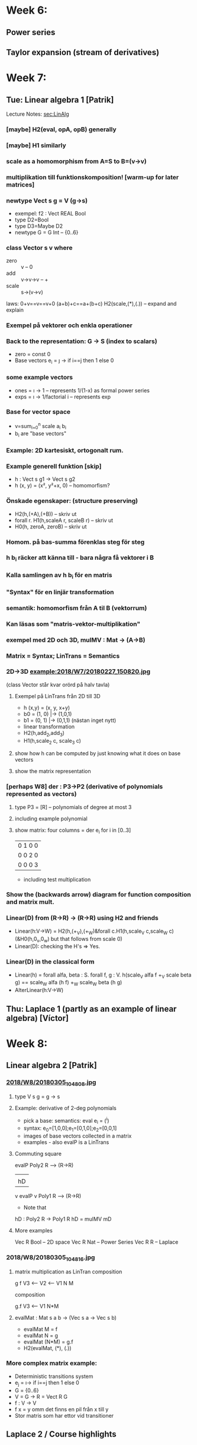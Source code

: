 * Week 6:
** Power series
** Taylor expansion (stream of derivatives)

* Week 7:
** Tue: Linear algebra 1 [Patrik]
Lecture Notes: [[file:W07.lhs::\label{sec:LinAlg}][sec:LinAlg]]
*** [maybe] H2(eval, opA, opB) generally
*** [maybe] H1 similarly
*** scale as a homomorphism from A=S to B=(v->v)
*** multiplikation till funktionskomposition! [warm-up for later matrices]
*** newtype Vect s g = V (g->s)
+ exempel: f2 : Vect REAL Bool
+ type D2=Bool
+ type D3=Maybe D2
+ newtype G = G Int -- {0..6}
*** class Vector s v where
 + zero  :: v          -- 0
 + add   :: v->v->v    -- +
 + scale :: s->(v->v)
 laws:  0+v==v==v+0
       (a+b)+c==a+(b+c)
       H2(scale,(*),(.)) -- expand and explain
*** Exempel på vektorer och enkla operationer
*** Back to the representation: G -> S (index to scalars)
+ zero = const 0
+ Base vectors e_i = \j -> if i==j then 1 else 0
*** some example vectors
+ ones = \i -> 1              -- represents 1/(1-x) as formal power series
+ exps = \i -> 1/factorial i  -- represents exp
*** Base for vector space
 + v=sum_{i=0}^n scale a_i b_i
 + b_i are "base vectors"
*** Example: 2D kartesiskt, ortogonalt rum.
*** Example generell funktion [skip]
 + h : Vect s g1 -> Vect s g2
 + h (x, y) = (x², y²+x, 0) -- homomorfism?
*** Önskade egenskaper: (structure preserving)
 + H2(h,(+A),(+B)) -- skriv ut
 + forall r. H1(h,scaleA r, scaleB r) -- skriv ut
 + H0(h, zeroA, zeroB) -- skriv ut
*** Homom. på bas-summa förenklas steg för steg
*** h b_i räcker att känna till - bara några få vektorer i B
*** Kalla samlingen av h b_i för en matris
*** "Syntax" för en linjär transformation
*** semantik: homomorfism från A til B (vektorrum)
*** Kan läsas som "matris-vektor-multiplikation"
*** exempel med 2D och 3D, mulMV : Mat -> (A->B)
*** Matrix = Syntax; LinTrans = Semantics
*** 2D->3D example:2018/W7/20180227_150820.jpg
 (class Vector står kvar orörd på halv tavla)
**** Exempel på LinTrans från 2D till 3D
+ h (x,y) = (x, y, x+y)
+ b0 = (1, 0) |-> (1,0,1)
+ b1 = (0, 1) |-> (0,1,1)
 (nästan inget nytt)
+ linear transformation
+ H2(h,add_2,add_3)
+ H1(h,scale_2 c, scale_3 c)
**** show how h can be computed by just knowing what it does on base vectors
**** show the matrix representation
*** [perhaps W8] der : P3->P2   (derivative of polynomials represented as vectors)
**** type P3 = [R] -- polynomials of degree at most 3
**** including example polynomial
**** show matrix: four columns = der e_i for i in [0..3]
 | 0 1 0 0 |
 | 0 0 2 0 |
 | 0 0 0 3 |
 + including test multiplication
*** Show the (backwards arrow) diagram for function composition and matrix mult.

*** Linear(D) from (R->R) -> (R->R) using H2 and friends
 + Linear(h:V->W) = H2(h,(+_V),(+_W)&forall c.H1(h,scale_V c,scale_W c)
   (&H0(h,0_v,0_w) but that follows from scale 0)
 + Linear(D): checking the H's => Yes.
*** Linear(D) in the classical form
 + Linear(h) = forall alfa, beta : S. forall f, g : V.
                 h(scale_V alfa f +_V scale beta g) ==
                 scale_W alfa (h f) +_W scale_W beta (h g)
 + AlterLinear(h:V->W)
** Thu: Laplace 1 (partly as an example of linear algebra) [Víctor]
* Week 8:
** Linear algebra 2 [Patrik]
*** [[file:2018/W8/20180305_104808.jpg][2018/W8/20180305_104808.jpg]]
**** type V s g = g -> s
**** Example: derivative of 2-deg polynomials
 + pick a base: semantics: eval e_i = (^i)
 + syntax: e_0=[1,0,0];e_1=[0,1,0];e_2=[0,0,1]
 + images of base vectors collected in a matrix
 + examples - also evalP is a LinTrans
**** Commuting square
             evalP
 Poly2 R    ------> (R->R)
   |                  |
   | hD               | D
   v         evalP    v
 Poly1 R    ------> (R->R)

 + Note that

 hD : Poly2 R -> Poly1 R
 hD = mulMV mD

**** More examples
   Vec R Bool -- 2D space
   Vec R Nat  -- Power Series
   Vec R R    -- Laplace
*** 2018/W8/20180305_104816.jpg
**** matrix multiplication as LinTran composition
     g      f
 V3 <-- V2 <-- V1
     N      M

 composition

    g.f
 V3 <-- V1
    N*M
**** evalMat : Mat s a b -> (Vec s a -> Vec s b)
 + evalMat M = f
 + evalMat N = g
 + evalMat (N*M) = g.f
 + H2(evalMat, (*), (.))
*** More complex matrix example:
 + Deterministic transitions system
 + e_j = \i-> if i==j then 1 else 0
 + G = {0..6}
 + V = G -> R = Vect R G
 + f : V -> V
 + f x = y omm det finns en pil från x till y
 + Stor matris som har ettor vid transitioner

** Laplace 2 / Course highlights
